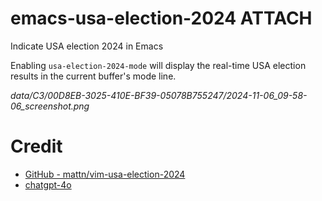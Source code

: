 * emacs-usa-election-2024                                            :ATTACH:
:PROPERTIES:
:ID:       C300D8EB-3025-410E-BF39-05078B755247
:END:

Indicate USA election 2024 in Emacs


Enabling =usa-election-2024-mode= will display the real-time USA election results in the current buffer's mode line.

[[data/C3/00D8EB-3025-410E-BF39-05078B755247/2024-11-06_09-58-06_screenshot.png]]


* Credit

- [[https://github.com/mattn/vim-usa-election-2024][GitHub - mattn/vim-usa-election-2024]]
- [[https://chatgpt.com/][chatgpt-4o]]
